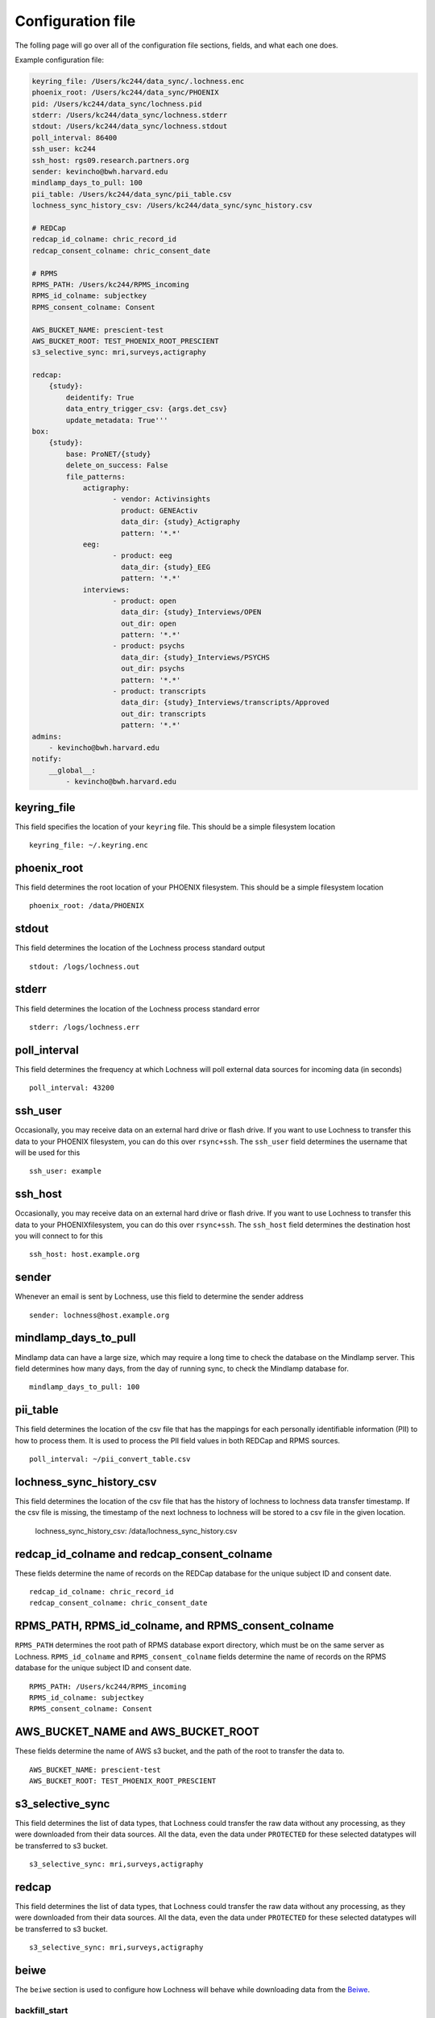 Configuration file
==================

The folling page will go over all of the configuration file sections, fields, 
and what each one does.

Example configuration file:

.. code-block :: text

    keyring_file: /Users/kc244/data_sync/.lochness.enc
    phoenix_root: /Users/kc244/data_sync/PHOENIX
    pid: /Users/kc244/data_sync/lochness.pid
    stderr: /Users/kc244/data_sync/lochness.stderr
    stdout: /Users/kc244/data_sync/lochness.stdout
    poll_interval: 86400
    ssh_user: kc244
    ssh_host: rgs09.research.partners.org
    sender: kevincho@bwh.harvard.edu
    mindlamp_days_to_pull: 100
    pii_table: /Users/kc244/data_sync/pii_table.csv
    lochness_sync_history_csv: /Users/kc244/data_sync/sync_history.csv

    # REDCap
    redcap_id_colname: chric_record_id
    redcap_consent_colname: chric_consent_date

    # RPMS
    RPMS_PATH: /Users/kc244/RPMS_incoming
    RPMS_id_colname: subjectkey
    RPMS_consent_colname: Consent

    AWS_BUCKET_NAME: prescient-test
    AWS_BUCKET_ROOT: TEST_PHOENIX_ROOT_PRESCIENT
    s3_selective_sync: mri,surveys,actigraphy

    redcap:
        {study}:
            deidentify: True
            data_entry_trigger_csv: {args.det_csv}
            update_metadata: True'''
    box:
        {study}:
            base: ProNET/{study}
            delete_on_success: False
            file_patterns:
                actigraphy:
                       - vendor: Activinsights
                         product: GENEActiv
                         data_dir: {study}_Actigraphy
                         pattern: '*.*'
                eeg:
                       - product: eeg
                         data_dir: {study}_EEG
                         pattern: '*.*'
                interviews:
                       - product: open
                         data_dir: {study}_Interviews/OPEN
                         out_dir: open
                         pattern: '*.*'
                       - product: psychs
                         data_dir: {study}_Interviews/PSYCHS
                         out_dir: psychs
                         pattern: '*.*'
                       - product: transcripts
                         data_dir: {study}_Interviews/transcripts/Approved
                         out_dir: transcripts
                         pattern: '*.*'
    admins:
        - kevincho@bwh.harvard.edu
    notify:
        __global__:
            - kevincho@bwh.harvard.edu



keyring_file
------------
This field specifies the location of your ``keyring`` file. This should be 
a simple filesystem location ::

    keyring_file: ~/.keyring.enc


phoenix_root
------------
This field determines the root location of your PHOENIX filesystem. This 
should be a simple filesystem location ::

    phoenix_root: /data/PHOENIX


stdout
------
This field determines the location of the Lochness process standard output ::

    stdout: /logs/lochness.out


stderr
------
This field determines the location of the Lochness process standard error ::

    stderr: /logs/lochness.err


poll_interval
-------------
This field determines the frequency at which Lochness will poll external data
sources for incoming data (in seconds) ::

    poll_interval: 43200


ssh_user
--------
Occasionally, you may receive data on an external hard drive or flash drive.
If you want to use Lochness to transfer this data to your PHOENIX filesystem,
you can do this over ``rsync+ssh``. The ``ssh_user`` field determines the
username that will be used for this ::

    ssh_user: example


ssh_host
--------
Occasionally, you may receive data on an external hard drive or flash drive.
If you want to use Lochness to transfer this data to your PHOENIXfilesystem,
you can do this over ``rsync+ssh``. The ``ssh_host`` field determines the
destination host you will connect to for this ::

    ssh_host: host.example.org


sender
------
Whenever an email is sent by Lochness, use this field to determine the sender
address ::

    sender: lochness@host.example.org


mindlamp_days_to_pull
---------------------
Mindlamp data can have a large size, which may require a long time to check the
database on the Mindlamp server. This field determines how many days, from the
day of running sync, to check the Mindlamp database for. ::

    mindlamp_days_to_pull: 100


pii_table
---------
This field determines the location of the csv file that has the mappings for
each personally identifiable information (PII) to how to process them. It is
used to process the PII field values in both REDCap and RPMS sources. ::

    poll_interval: ~/pii_convert_table.csv


lochness_sync_history_csv
--------------------------
This field determines the location of the csv file that has the history of
lochness to lochness data transfer timestamp. If the csv file is missing, the
timestamp of the next lochness to lochness will be stored to a csv file in the
given location.

    lochness_sync_history_csv: /data/lochness_sync_history.csv


redcap_id_colname and redcap_consent_colname
--------------------------------------------
These fields determine the name of records on the REDCap database for the
unique subject ID and consent date. ::

    redcap_id_colname: chric_record_id
    redcap_consent_colname: chric_consent_date
 

RPMS_PATH, RPMS_id_colname, and RPMS_consent_colname
----------------------------------------------------
``RPMS_PATH`` determines the root path of RPMS database export directory, which
must be on the same server as Lochness. ``RPMS_id_colname`` and
``RPMS_consent_colname`` fields determine the name of records on the RPMS
database for the unique subject ID and consent date. ::

    RPMS_PATH: /Users/kc244/RPMS_incoming
    RPMS_id_colname: subjectkey
    RPMS_consent_colname: Consent


AWS_BUCKET_NAME and AWS_BUCKET_ROOT
-----------------------------------
These fields determine the name of AWS s3 bucket, and the path of the root to
transfer the data to. ::

    AWS_BUCKET_NAME: prescient-test
    AWS_BUCKET_ROOT: TEST_PHOENIX_ROOT_PRESCIENT


s3_selective_sync
-----------------
This field determines the list of data types, that Lochness could transfer
the raw data without any processing, as they were downloaded from their data
sources. All the data, even the data under ``PROTECTED`` for these selected
datatypes will be transferred to s3 bucket. ::

    s3_selective_sync: mri,surveys,actigraphy


redcap
------
This field determines the list of data types, that Lochness could transfer
the raw data without any processing, as they were downloaded from their data
sources. All the data, even the data under ``PROTECTED`` for these selected
datatypes will be transferred to s3 bucket. ::

    s3_selective_sync: mri,surveys,actigraphy


beiwe
-----
The ``beiwe`` section is used to configure how Lochness will behave while downloading
data from the `Beiwe <https://beiwe.org>`_.


backfill_start
~~~~~~~~~~~~~~
The ``backfill_start`` field should be an ISO 8601 formatted timestamp.  If you do not 
add a ``backfill_start`` date, the start date will fall back to the date that Beiwe 
was initially released ::

    2015-10-01T00:00:00

If you set the ``backfill_start`` field to the string ``consent``, Lochness will use 
the subject ``Consent Date`` from the PHOENIX `metadata file <phoenix.html#metadata-files>`_
as the backfill starting point.

A valid ``backfill_start`` field should look like this ::

    beiwe:
      backfill_start: consent

or like this ::

    beiwe:
      backfill_start: 2020-01-01

dropbox
-------
The ``dropbox`` section is used to configure how Lochness will behave when 
downloading data from `Dropbox <https://dropbox.com>`_.

delete on success
~~~~~~~~~~~~~~~~~
You can add a ``delete_on_success: True`` field to indicate that any data successfully
downloaded from a specific Dropbox account should be subsequently deleted from Dropbox 
to save space. You can configure ``delete_on_success`` for each Dropbox account defined 
in your ``keyring``. 

The resulting section should look as follows ::

    dropbox:
      example:
        delete_on_success: True

dropbox base
~~~~~~~~~~~~
For each Dropbox account, you may add a ``base`` field to the configuration file to 
indicate that Lochness should begin searching Dropbox starting at that location. 

The resulting section should look as follows ::

    dropbox:
      example:
        base: /PHOENIX

box
---
The ``box`` section is used to configure how Lochness will behave when 
downloading data from `Box <https://box.com>`_.


delete on success
~~~~~~~~~~~~~~~~~
You can add a ``delete_on_success: True`` field to indicate that any data successfully
downloaded from a specific Box account should be subsequently deleted from Box 
to save space. You can configure ``delete_on_success`` for each Box account defined 
in your ``config.yml``. 

The resulting section should look as follows ::

    box:
      xxxxx:
        delete_on_success: True

box base
~~~~~~~~
For each Box account, you may add a ``base`` field to the configuration file to 
indicate that Lochness should begin searching Box starting at that location. 
``file_patterns`` field will have the name of directory under the `base`
directory, with subfields. 

The subfields are 
- ``vendor``, ``product``: currently not used by `lochness`.
- ``pattern``: string pattern of the files in interest. The files with matching
               names will be pulled.
- ``compress``: if True, the matching files will be downloaded and compressed.
- ``protect``: if True, the files are downloaded under the `PROTECTED` directory.

The resulting section should look as follows ::

    box:
        xxxxx: 
            base: xxxxx_dir
            delete_on_success: False
            file_patterns:                 
                actigraphy:
                       - vendor: Philips
                         product: Actiwatch 2
                         pattern: '.*\.csv'
                       - vendor: Activinsights
                         product: GENEActiv
                         pattern: 'GENEActiv/.*(\.csv|\.bin)'
                         compress: True
                mri_eye:
                       - vendor: SR Research
                         product: EyeLink 1000
                         pattern: '.*\.mov'


mediaflux
---------
A standalone documentation for the interaction between Mediaflux and lochness is available `here <./mediaflux.md>`_.
Specifically, you can take a look at `mediaflux#configuration-file <./mediaflux.md#configuration-file>`_.

redcap
------
For each PHOENIX study, you may add an entry to the ``redcap`` section indicating 
that data should be de-identified before being downloaded and saved to PHOENIX.

``data_entry_trigger_csv`` determines the location of the database created
by the `listen_to_recap.py` by storying the **Data Entry Trigger** post signals
from REDCap.

Assuming your PHOENIX study is named ``StudyA`` this field would look like so ::

    redcap:
      data_entry_trigger_csv: ~/data_entry_trigger_database.csv
      StudyA:
        deidentify: True



admins
------
All email addresses defined in the ``admins`` section will be notified on all emails 
sent out by Lochness ::

    admins:
     username@email.com

notify
------
The ``notify`` section allows you to configure more detailed notification behavior. 
You can use this section to set different groups of email addresses to be notified 
in the event of an error downloading files on a per study basis ::

     notify:
      StudyA:
        - username1@email.com
        - username2@email.com
      StudyB:
        - username3@email.com

You can also use a ``__global__`` field to add email addresses that should be 
notified on any error for any study, similar to the `admins <#admins>`_ 
section ::

    notify:
      __global__:
        - admin1@email.com


